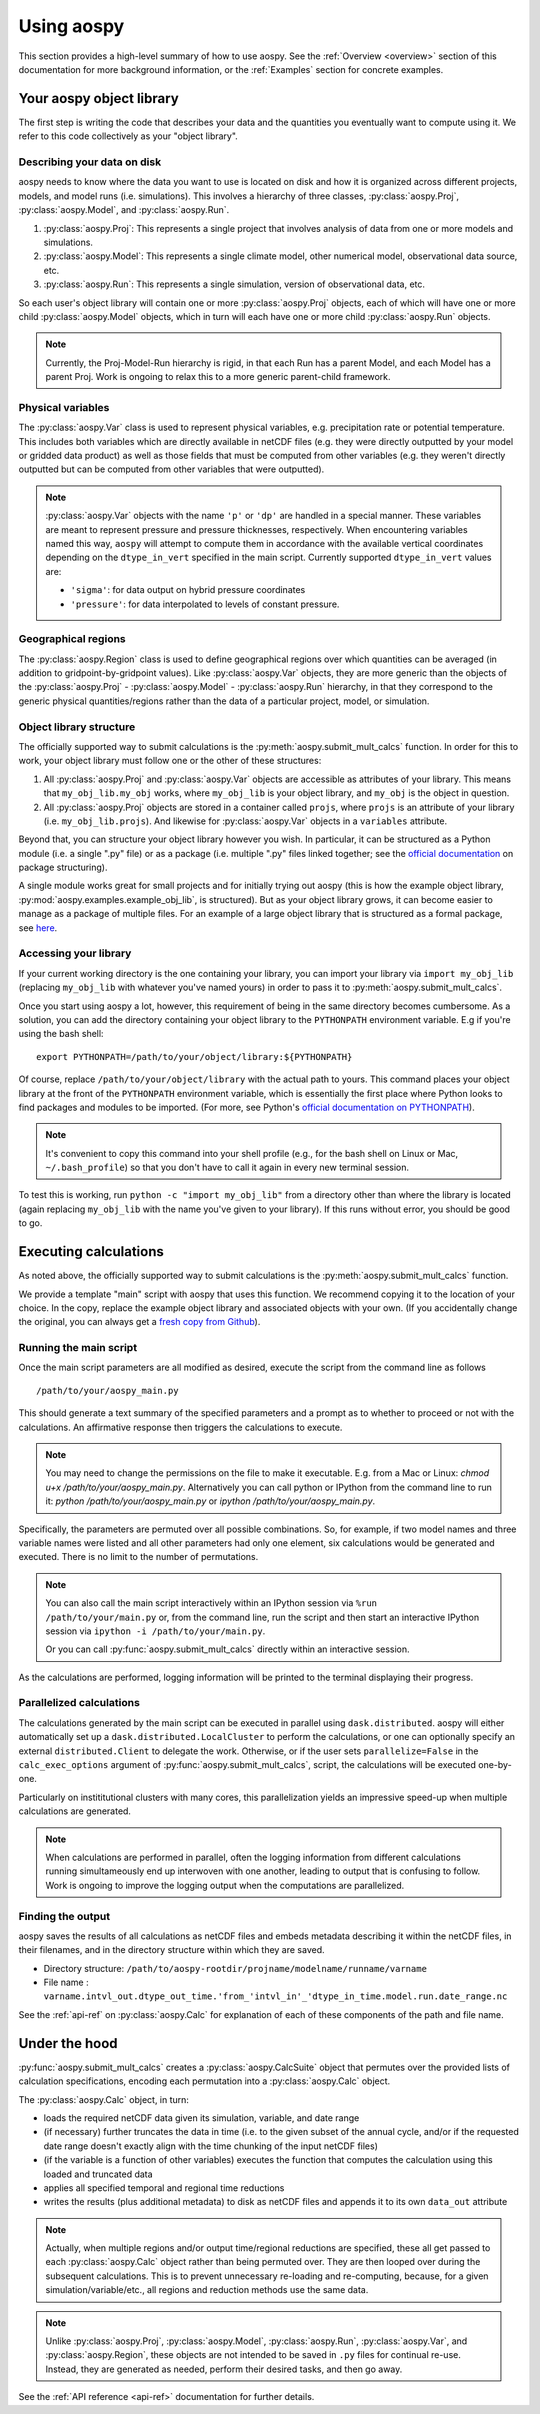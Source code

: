 .. _using-aospy:

###########
Using aospy
###########

This section provides a high-level summary of how to use aospy.  See
the :ref:`Overview <overview>` section of this documentation for more
background information, or the :ref:`Examples` section for concrete
examples.

Your aospy object library
=========================

The first step is writing the code that describes your data and the
quantities you eventually want to compute using it.  We refer to this
code collectively as your "object library".

Describing your data on disk
----------------------------

aospy needs to know where the data you want to use is located on disk
and how it is organized across different projects, models, and model
runs (i.e. simulations).  This involves a hierarchy of three classes,
:py:class:`aospy.Proj`, :py:class:`aospy.Model`, and
:py:class:`aospy.Run`.

1. :py:class:`aospy.Proj`: This represents a single project that
   involves analysis of data from one or more models and simulations.

2. :py:class:`aospy.Model`: This represents a single climate model,
   other numerical model, observational data source, etc.

3. :py:class:`aospy.Run`: This represents a single simulation,
   version of observational data, etc.

So each user's object library will contain one or more
:py:class:`aospy.Proj` objects, each of which will have one or more
child :py:class:`aospy.Model` objects, which in turn will each have
one or more child :py:class:`aospy.Run` objects.

.. note::

   Currently, the Proj-Model-Run hierarchy is rigid, in that each Run
   has a parent Model, and each Model has a parent Proj.  Work is
   ongoing to relax this to a more generic parent-child framework.

Physical variables
------------------

The :py:class:`aospy.Var` class is used to represent physical variables,
e.g. precipitation rate or potential temperature.  This includes both
variables which are directly available in netCDF files (e.g. they were
directly outputted by your model or gridded data product) as well as
those fields that must be computed from other variables (e.g. they
weren't directly outputted but can be computed from other variables
that were outputted).

.. note::

   :py:class:`aospy.Var` objects with the name ``'p'`` or ``'dp'`` are
   handled in a special manner.  These variables are meant to represent
   pressure and pressure thicknesses, respectively.  When encountering
   variables named this way, ``aospy`` will attempt to compute them in
   accordance with the available vertical coordinates depending on the
   ``dtype_in_vert`` specified in the main script.  Currently supported
   ``dtype_in_vert`` values are:
   
   - ``'sigma'``: for data output on hybrid pressure coordinates
   - ``'pressure'``: for data interpolated to levels of constant pressure.

Geographical regions
--------------------

The :py:class:`aospy.Region` class is used to define geographical
regions over which quantities can be averaged (in addition to
gridpoint-by-gridpoint values).  Like :py:class:`aospy.Var` objects,
they are more generic than the objects of the :py:class:`aospy.Proj` -
:py:class:`aospy.Model` - :py:class:`aospy.Run` hierarchy, in that
they correspond to the generic physical quantities/regions rather than
the data of a particular project, model, or simulation.

Object library structure
------------------------

The officially supported way to submit calculations is the
:py:meth:`aospy.submit_mult_calcs` function.  In order for this to
work, your object library must follow one or the other of these
structures:

1. All :py:class:`aospy.Proj` and :py:class:`aospy.Var` objects are
   accessible as attributes of your library.  This means that
   ``my_obj_lib.my_obj`` works, where ``my_obj_lib`` is
   your object library, and ``my_obj`` is the object in question.
2. All :py:class:`aospy.Proj` objects are stored in a container called
   ``projs``, where ``projs`` is an attribute of your library
   (i.e. ``my_obj_lib.projs``).  And likewise for
   :py:class:`aospy.Var` objects in a ``variables`` attribute.

Beyond that, you can structure your object library however you wish.
In particular, it can be structured as a Python module (i.e. a single
".py" file) or as a package (i.e. multiple ".py" files linked
together; see the `official documentation
<https://docs.python.org/3.6/tutorial/modules.html#packages>`_ on
package structuring).

A single module works great for small projects and for initially
trying out aospy (this is how the example object library,
:py:mod:`aospy.examples.example_obj_lib`, is structured).  But as
your object library grows, it can become easier to manage as a package
of multiple files.  For an example of a large object library that is
structured as a formal package, see `here
<https://github.com/spencerahill/aospy-obj-lib>`_.

Accessing your library
----------------------

If your current working directory is the one containing your library,
you can import your library via ``import my_obj_lib`` (replacing
``my_obj_lib`` with whatever you've named yours) in order to pass it
to :py:meth:`aospy.submit_mult_calcs`.

Once you start using aospy a lot, however, this requirement of being
in the same directory becomes cumbersome.  As a solution, you can add
the directory containing your object library to the ``PYTHONPATH``
environment variable.  E.g if you're using the bash shell: ::

  export PYTHONPATH=/path/to/your/object/library:${PYTHONPATH}

Of course, replace ``/path/to/your/object/library`` with the actual
path to yours.  This command places your object library at the front
of the ``PYTHONPATH`` environment variable, which is essentially the
first place where Python looks to find packages and modules to be
imported.  (For more, see Python's `official documentation on
PYTHONPATH <https://docs.python.org/3.6/using/cmdline.html>`_).

.. note::

   It's convenient to copy this command into your shell profile (e.g.,
   for the bash shell on Linux or Mac, ``~/.bash_profile``) so that
   you don't have to call it again in every new terminal session.

To test this is working, run ``python -c "import my_obj_lib"`` from a
directory other than where the library is located (again replacing
``my_obj_lib`` with the name you've given to your library).  If this
runs without error, you should be good to go.

Executing calculations
======================

As noted above, the officially supported way to submit calculations is the
:py:meth:`aospy.submit_mult_calcs` function.

We provide a template "main" script with aospy that uses this
function.  We recommend copying it to the location of your choice.  In
the copy, replace the example object library and associated objects
with your own.  (If you accidentally change the original, you can
always get a `fresh copy from Github
<https://github.com/spencerahill/aospy/blob/develop/aospy/examples/aospy_main.py>`_).

Running the main script
-----------------------
Once the main script parameters are all modified as desired, execute
the script from the command line as follows ::

  /path/to/your/aospy_main.py

This should generate a text summary of the specified parameters and a
prompt as to whether to proceed or not with the calculations.  An
affirmative response then triggers the calculations to execute.

.. note::

   You may need to change the permissions on the file to make it
   executable.  E.g. from a Mac or Linux: `chmod u+x
   /path/to/your/aospy_main.py`.  Alternatively you can call python or
   IPython from the command line to run it: `python
   /path/to/your/aospy_main.py` or `ipython /path/to/your/aospy_main.py`.

Specifically, the parameters are permuted over all possible
combinations.  So, for example, if two model names and three variable
names were listed and all other parameters had only one element, six
calculations would be generated and executed.  There is no limit to
the number of permutations.

.. note::

   You can also call the main script interactively within an IPython
   session via ``%run /path/to/your/main.py`` or, from the command
   line, run the script and then start an interactive IPython session
   via ``ipython -i /path/to/your/main.py``.

   Or you can call :py:func:`aospy.submit_mult_calcs` directly within
   an interactive session.

As the calculations are performed, logging information will be printed
to the terminal displaying their progress.

Parallelized calculations
-------------------------

The calculations generated by the main script can be executed in
parallel using ``dask.distributed``. aospy will either automatically
set up a ``dask.distributed.LocalCluster`` to perform the calculations,
or one can optionally specify an external ``distributed.Client`` to delegate
the work. Otherwise, or if the user sets ``parallelize=False`` in the
``calc_exec_options`` argument of :py:func:`aospy.submit_mult_calcs`,
script, the calculations will be executed one-by-one.

Particularly on instititutional clusters with many cores, this
parallelization yields an impressive speed-up when multiple
calculations are generated.

.. note::

   When calculations are performed in parallel, often the logging
   information from different calculations running simultameously end
   up interwoven with one another, leading to output that is confusing
   to follow.  Work is ongoing to improve the logging output when the
   computations are parallelized.

Finding the output
------------------

aospy saves the results of all calculations as netCDF files and embeds
metadata describing it within the netCDF files, in their filenames,
and in the directory structure within which they are saved.

- Directory structure:
  ``/path/to/aospy-rootdir/projname/modelname/runname/varname``
- File name :
  ``varname.intvl_out.dtype_out_time.'from_'intvl_in'_'dtype_in_time.model.run.date_range.nc``

See the :ref:`api-ref` on :py:class:`aospy.Calc` for explanation of
each of these components of the path and file name.

Under the hood
==============

:py:func:`aospy.submit_mult_calcs` creates a :py:class:`aospy.CalcSuite`
object that permutes over the provided lists of calculation
specifications, encoding each permutation into a
:py:class:`aospy.Calc` object.

The :py:class:`aospy.Calc` object, in turn:

- loads the required netCDF data given its simulation, variable, and date range
- (if necessary) further truncates the data in time (i.e. to the given
  subset of the annual cycle, and/or if the requested date range
  doesn't exactly align with the time chunking of the input netCDF
  files)
- (if the variable is a function of other variables) executes the
  function that computes the calculation using this loaded and
  truncated data
- applies all specified temporal and regional time reductions
- writes the results (plus additional metadata) to disk as netCDF
  files and appends it to its own ``data_out`` attribute

.. note::

   Actually, when multiple regions and/or output time/regional
   reductions are specified, these all get passed to each
   :py:class:`aospy.Calc` object rather than being permuted
   over.  They are then looped over during the subsequent
   calculations.  This is to prevent unnecessary re-loading and
   re-computing, because, for a given simulation/variable/etc., all
   regions and reduction methods use the same data.

.. note::

   Unlike :py:class:`aospy.Proj`, :py:class:`aospy.Model`,
   :py:class:`aospy.Run`, :py:class:`aospy.Var`, and
   :py:class:`aospy.Region`, these objects are not intended to be
   saved in ``.py`` files for continual re-use.  Instead, they are
   generated as needed, perform their desired tasks, and then go away.

See the :ref:`API reference <api-ref>` documentation for further details.
